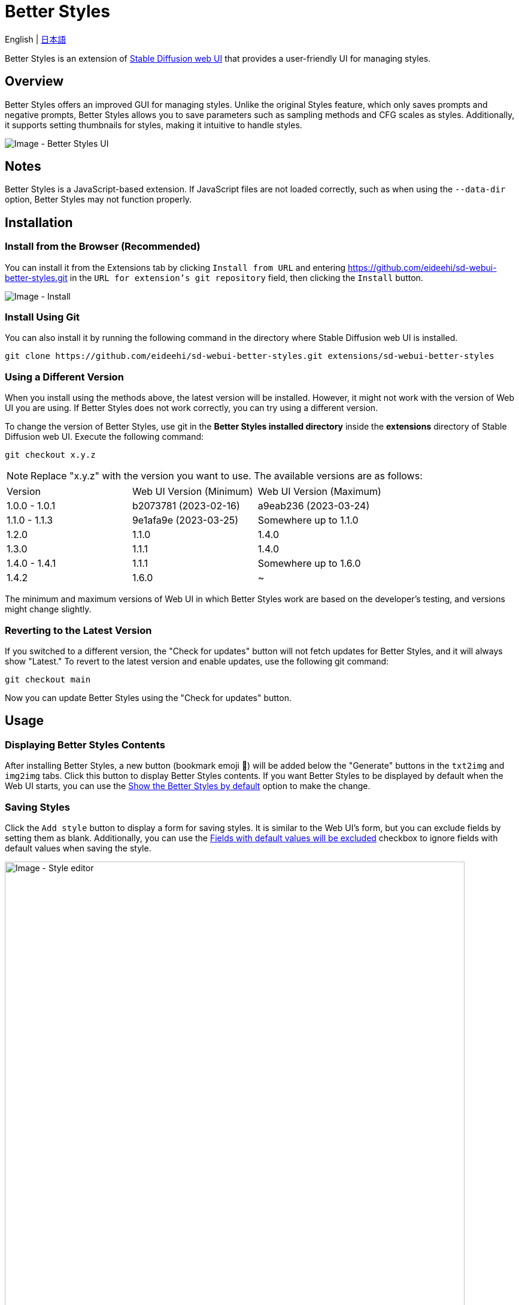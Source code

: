 = Better Styles

English | link:docs/README-ja.adoc[日本語]

Better Styles is an extension of https://github.com/AUTOMATIC1111/stable-diffusion-webui[Stable Diffusion web UI] that provides a user-friendly UI for managing styles.

== Overview
Better Styles offers an improved GUI for managing styles. Unlike the original Styles feature, which only saves prompts and negative prompts, Better Styles allows you to save parameters such as sampling methods and CFG scales as styles. Additionally, it supports setting thumbnails for styles, making it intuitive to handle styles.

image::docs/images/overview.png[Image - Better Styles UI]

== Notes
Better Styles is a JavaScript-based extension. If JavaScript files are not loaded correctly, such as when using the `--data-dir` option, Better Styles may not function properly.

== Installation
=== Install from the Browser (Recommended)
You can install it from the Extensions tab by clicking `Install from URL` and entering https://github.com/eideehi/sd-webui-better-styles.git in the `URL for extension's git repository` field, then clicking the `Install` button.

image::docs/images/install.png[Image - Install]

=== Install Using Git
You can also install it by running the following command in the directory where Stable Diffusion web UI is installed.
[source,shell]
----
git clone https://github.com/eideehi/sd-webui-better-styles.git extensions/sd-webui-better-styles
----

=== Using a Different Version
When you install using the methods above, the latest version will be installed. However, it might not work with the version of Web UI you are using. If Better Styles does not work correctly, you can try using a different version.

To change the version of Better Styles, use git in the **Better Styles installed directory** inside the **extensions** directory of Stable Diffusion web UI. Execute the following command:
[source,shell]
----
git checkout x.y.z
----

NOTE: Replace "x.y.z" with the version you want to use. The available versions are as follows:

|===
| Version       | Web UI Version (Minimum) | Web UI Version (Maximum)
| 1.0.0 - 1.0.1 | b2073781 (2023-02-16)    | a9eab236 (2023-03-24)
| 1.1.0 - 1.1.3 | 9e1afa9e (2023-03-25)    | Somewhere up to 1.1.0
| 1.2.0         | 1.1.0                    | 1.4.0
| 1.3.0         | 1.1.1                    | 1.4.0
| 1.4.0 - 1.4.1 | 1.1.1                    | Somewhere up to 1.6.0
| 1.4.2         | 1.6.0                    | ~
|===

The minimum and maximum versions of Web UI in which Better Styles work are based on the developer's testing, and versions might change slightly.

=== Reverting to the Latest Version
If you switched to a different version, the "Check for updates" button will not fetch updates for Better Styles, and it will always show "Latest." To revert to the latest version and enable updates, use the following git command:
[source,shell]
----
git checkout main
----

Now you can update Better Styles using the "Check for updates" button.

== Usage
=== Displaying Better Styles Contents
After installing Better Styles, a new button (bookmark emoji 🔖) will be added below the "Generate" buttons in the `txt2img` and `img2img` tabs. Click this button to display Better Styles contents. If you want Better Styles to be displayed by default when the Web UI starts, you can use the <<show_by_default>> option to make the change.

=== Saving Styles
Click the `Add style` button to display a form for saving styles. It is similar to the Web UI's form, but you can exclude fields by setting them as blank. Additionally, you can use the <<exclude_default_values>> checkbox to ignore fields with default values when saving the style.

image::docs/images/style-editor.png[Image - Style editor,768]

==== Unique Items in Better Styles
In the following, we will explain the unique items in Better Styles that appear in the form.

===== Group (Required)
Enter the group to which the style belongs. The default value is the currently selected group. If the "all" group is selected, the `default` group will be set as the initial value.

===== Style name (Required)
Enter the name of the style to be saved. Be cautious about using long names as they may be truncated in the list.

===== Checkpoint exclusive
You can set the style to be exclusive to a selected checkpoint using a dropdown. Styles marked as exclusive will not appear in the list if a different checkpoint is loaded. However, they will still be displayed in the `all` group.

===== Fields with default values will be excluded [[exclude_default_values]]
If this option is checked, fields with default values will not be saved as part of the style, even if they have values entered.

===== Thumbnail
If images are generated and the gallery is enabled, you can select a thumbnail.

=== Applying Styles
From the list of styles, select the style you want to apply, and click the `Apply styles` button to apply the style.

=== Deleting Styles
From the list of styles, select the style you want to delete, and click the `Delete styles` button to delete the style.

=== Resetting Styles
Click the `Reset style` button to reset the current style to its default values.

=== Importing styles.csv
Click the `Import styles.csv` button to import the contents of styles.csv into the `styles.csv` group. If the `styles.csv` group does not exist, it will be created. Additionally, you can hide this button using the <<hide_import_styles_csv>> option.

== Configuration
Better Styles creates its own configuration section in the Settings tab. Below are explanations for each item.

image::docs/images/settings.png[Image - Settings]

=== Language of Better Styles
Specify the language for using the Better Styles component. The default value is `Auto`, which means it uses the language set in the Web UI. Currently, the language `ja_JP` is available.

=== Hide the original Styles
Choose whether to hide the original Styles dropdown and related buttons.

=== Show the Better Styles by default [[show_by_default]]
Select whether to show the Better Styles component by default when starting the Web UI.

=== Hide "Import styles.csv" button [[hide_import_styles_csv]]
Choose whether to hide the `Import styles.csv` button.

=== Default Click skip
Set the initial value for `Click skip` when resetting styles using the `Reset style` button.

=== Default Eta noise seed delta
Set the initial value for `Eta noise seed delta` when resetting styles using the `Reset style` button.

== License
Better Styles is developed and released under the MIT license. For details about the license, refer to the following link:

link:./LICENSE[MIT License]
